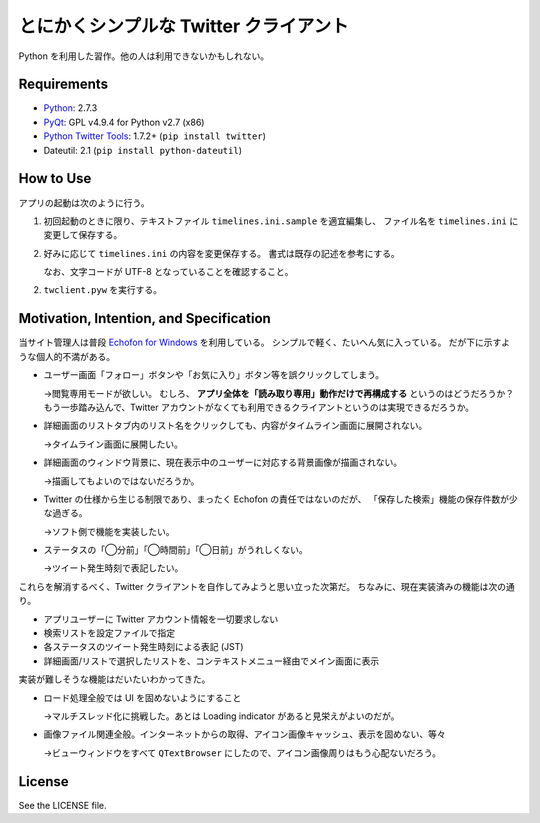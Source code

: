 ======================================================================
とにかくシンプルな Twitter クライアント
======================================================================

Python を利用した習作。他の人は利用できないかもしれない。

Requirements
======================================================================
* Python_: 2.7.3
* PyQt_: GPL v4.9.4 for Python v2.7 (x86)
* `Python Twitter Tools`_: 1.7.2+ (``pip install twitter``)
* Dateutil: 2.1 (``pip install python-dateutil``)

How to Use
======================================================================
アプリの起動は次のように行う。

1. 初回起動のときに限り、テキストファイル ``timelines.ini.sample`` を適宜編集し、
   ファイル名を ``timelines.ini`` に変更して保存する。

2. 好みに応じて ``timelines.ini`` の内容を変更保存する。
   書式は既存の記述を参考にする。

   なお、文字コードが UTF-8 となっていることを確認すること。

2. ``twclient.pyw`` を実行する。

Motivation, Intention, and Specification
======================================================================
当サイト管理人は普段 `Echofon for Windows`_ を利用している。
シンプルで軽く、たいへん気に入っている。
だが下に示すような個人的不満がある。

* ユーザー画面「フォロー」ボタンや「お気に入り」ボタン等を誤クリックしてしまう。
  
  →閲覧専用モードが欲しい。
  むしろ、 **アプリ全体を「読み取り専用」動作だけで再構成する** というのはどうだろうか？
  もう一歩踏み込んで、Twitter アカウントがなくても利用できるクライアントというのは実現できるだろうか。

* 詳細画面のリストタブ内のリスト名をクリックしても、内容がタイムライン画面に展開されない。
  
  →タイムライン画面に展開したい。

* 詳細画面のウィンドウ背景に、現在表示中のユーザーに対応する背景画像が描画されない。
  
  →描画してもよいのではないだろうか。

* Twitter の仕様から生じる制限であり、まったく Echofon の責任ではないのだが、
  「保存した検索」機能の保存件数が少な過ぎる。
  
  →ソフト側で機能を実装したい。

* ステータスの「◯分前」「◯時間前」「◯日前」がうれしくない。

  →ツイート発生時刻で表記したい。

これらを解消するべく、Twitter クライアントを自作してみようと思い立った次第だ。
ちなみに、現在実装済みの機能は次の通り。

* アプリユーザーに Twitter アカウント情報を一切要求しない
* 検索リストを設定ファイルで指定
* 各ステータスのツイート発生時刻による表記 (JST)
* 詳細画面/リストで選択したリストを、コンテキストメニュー経由でメイン画面に表示

実装が難しそうな機能はだいたいわかってきた。

* ロード処理全般では UI を固めないようにすること

  →マルチスレッド化に挑戦した。あとは Loading indicator があると見栄えがよいのだが。

* 画像ファイル関連全般。インターネットからの取得、アイコン画像キャッシュ、表示を固めない、等々

  →ビューウィンドウをすべて ``QTextBrowser`` にしたので、アイコン画像周りはもう心配ないだろう。

License
======================================================================
See the LICENSE file.


.. _Python: http://www.python.org/
.. _Python Twitter Tools: http://mike.verdone.ca/twitter/
.. _PyQt: http://www.riverbankcomputing.co.uk/software/pyqt/intro
.. _Echofon for Windows: http://www.echofon.com/twitter/windows/
